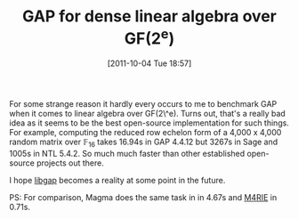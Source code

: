 #+TITLE: GAP for dense linear algebra over GF(2^e)
#+POSTID: 591
#+DATE: [2011-10-04 Tue 18:57]
#+OPTIONS: toc:nil num:nil todo:nil pri:nil tags:nil ^:nil TeX:nil
#+CATEGORY: m4ri, sage
#+TAGS: gap, linear algebra, m4rie, magma, ntl, sage

For some strange reason it hardly every occurs to me to benchmark GAP when it comes to linear algebra over GF(2\^e). Turns out, that's a really bad idea as it seems to be the best open-source implementation for such things. For example, computing the reduced row echelon form of a 4,000 x 4,000 random matrix over $\mathbb{F}_{16}$ takes 16.94s in GAP 4.4.12 but 3267s in Sage and 1005s in NTL 5.4.2. So much much faster than other established open-source projects out there.

I hope [[http://trac.sagemath.org/sage_trac/ticket/6391][libgap]] becomes a reality at some point in the future.

PS: For comparison, Magma does the same task in in 4.67s and [[http://m4ri.sagemath.org][M4RIE]] in 0.71s.



